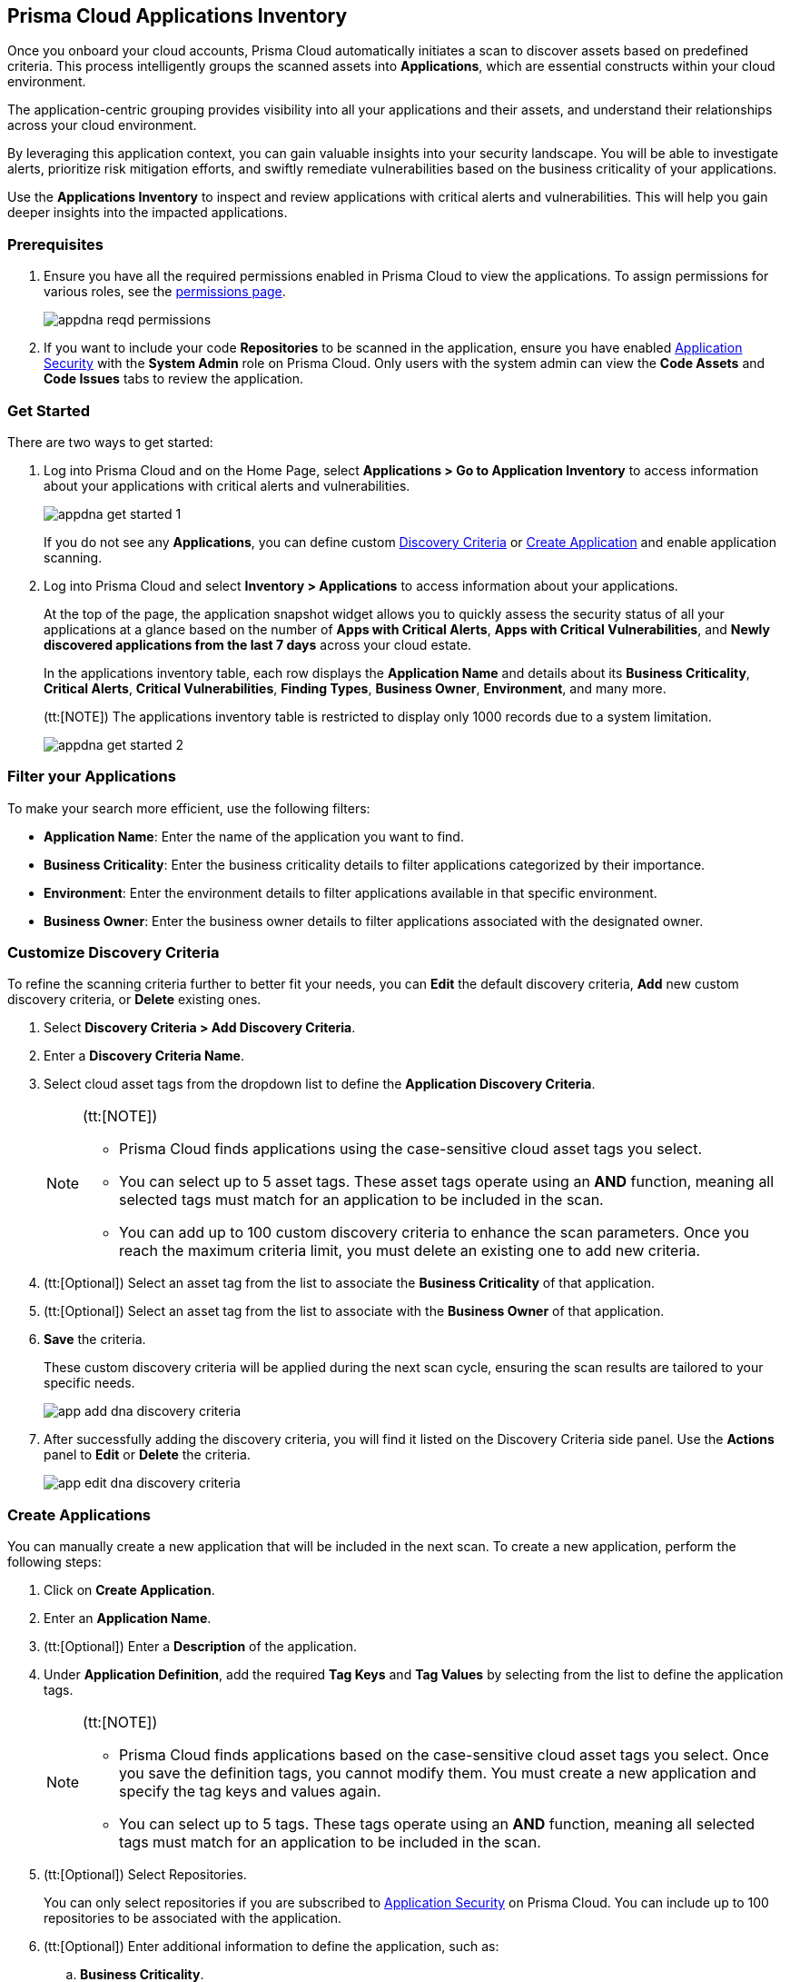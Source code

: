 == Prisma Cloud Applications Inventory

Once you onboard your cloud accounts, Prisma Cloud automatically initiates a scan to discover assets based on predefined criteria. This process intelligently groups the scanned assets into *Applications*, which are essential constructs within your cloud environment.

The application-centric grouping provides visibility into all your applications and their assets, and understand their relationships across your cloud environment.

By leveraging this application context, you can gain valuable insights into your security landscape. You will be able to investigate alerts, prioritize risk mitigation efforts, and swiftly remediate vulnerabilities based on the business criticality of your applications. 

Use the *Applications Inventory* to inspect and review applications with critical alerts and vulnerabilities. This will help you gain deeper insights into the impacted applications.


[#app-inventory-prereq]
=== Prerequisites

. Ensure you have all the required permissions enabled in Prisma Cloud to view the applications. To assign permissions for various roles, see the xref:../administration/prisma-cloud-admin-permissions.adoc[permissions page].
+
image::cloud-and-software-inventory/appdna-reqd-permissions.png[]

. If you want to include your code *Repositories* to be scanned in the application, ensure you have enabled xref:../application-security/get-started/enable-application-security.adoc[Application Security] with the *System Admin* role on Prisma Cloud. Only users with the system admin can view the *Code Assets* and *Code Issues* tabs to review the application. 

//[.task]
[appinventory-get-started]
=== Get Started

There are two ways to get started:

//[.procedure]

. Log into Prisma Cloud and on the Home Page, select *Applications > Go to Application Inventory* to access information about your applications with critical alerts and vulnerabilities.
+
image::cloud-and-software-inventory/appdna-get-started-1.png[]
+
If you do not see any *Applications*, you can define custom xref:../cloud-and-software-inventory/applications-inventory.adoc#appdna-discovery-criteria[Discovery Criteria] or xref:../cloud-and-software-inventory/applications-inventory.adoc#appdna-create-apps[Create Application] and enable application scanning.

. Log into Prisma Cloud and select *Inventory > Applications* to access information about your applications. 
+
At the top of the page, the application snapshot widget allows you to quickly assess the security status of all your applications at a glance based on the number of *Apps with Critical Alerts*, *Apps with Critical Vulnerabilities*, and *Newly discovered applications from the last 7 days* across your cloud estate.
+
In the applications inventory table, each row displays the *Application Name* and details about its *Business Criticality*, *Critical Alerts*, *Critical Vulnerabilities*, *Finding Types*, *Business Owner*, *Environment*, and many more.
+
(tt:[NOTE]) The applications inventory table is restricted to display only 1000 records due to a system limitation.
+
image::cloud-and-software-inventory/appdna-get-started-2.png[]

[#filter-appdna-apps]
=== Filter your Applications

To make your search more efficient, use the following filters:

* *Application Name*: Enter the name of the application you want to find.
* *Business Criticality*: Enter the business criticality details to filter applications categorized by their importance.
* *Environment*: Enter the environment details to filter applications available in that specific environment.
* *Business Owner*: Enter the business owner details to filter applications associated with the designated owner.

[.task]
[#appdna-discovery-criteria]
=== Customize Discovery Criteria

To refine the scanning criteria further to better fit your needs, you can *Edit* the default discovery criteria, *Add* new custom discovery criteria, or *Delete* existing ones.

[.procedure]

. Select *Discovery Criteria > Add Discovery Criteria*.

. Enter a *Discovery Criteria Name*.

. Select cloud asset tags from the dropdown list to define the *Application Discovery Criteria*.
+
[NOTE]
====
(tt:[NOTE])

* Prisma Cloud finds applications using the case-sensitive cloud asset tags you select.

* You can select up to 5 asset tags. These asset tags operate using an *AND* function, meaning all selected tags must match for an application to be included in the scan.

* You can add up to 100 custom discovery criteria to enhance the scan parameters. Once you reach the maximum criteria limit, you must delete an existing one to add new criteria.
====

. (tt:[Optional]) Select an asset tag from the list to associate the *Business Criticality* of that application.

. (tt:[Optional]) Select an asset tag from the list to associate with the *Business Owner* of that application.

. *Save* the criteria.
+
These custom discovery criteria will be applied during the next scan cycle, ensuring the scan results are tailored to your specific needs.
+
image::cloud-and-software-inventory/app-add-dna-discovery-criteria.png[]

. After successfully adding the discovery criteria, you will find it listed on the Discovery Criteria side panel. Use the *Actions* panel to *Edit* or *Delete* the criteria. 
+
image::cloud-and-software-inventory/app-edit-dna-discovery-criteria.png[]

[.task]
[#appdna-create-apps]
=== Create Applications

You can manually create a new application that will be included in the next scan. To create a new application, perform the following steps:      

[.procedure]

. Click on *Create Application*.

. Enter an *Application Name*.

. (tt:[Optional]) Enter a *Description* of the application.

. Under *Application Definition*, add the required *Tag Keys* and *Tag Values* by selecting from the list to define the application tags.
+
[NOTE]
====
(tt:[NOTE])

* Prisma Cloud finds applications based on the case-sensitive cloud asset tags you select. Once you save the definition tags, you cannot modify them. You must create a new application and specify the tag keys and values again.

* You can select up to 5 tags. These tags operate using an *AND* function, meaning all selected tags must match for an application to be included in the scan.
====

. (tt:[Optional]) Select Repositories.
+
You can only select repositories if you are subscribed to xref:../application-security/get-started/enable-application-security.adoc[Application Security] on Prisma Cloud. You can include up to 100 repositories to be associated with the application.

. (tt:[Optional]) Enter additional information to define the application, such as:
+
.. *Business Criticality*.

.. *Business Owner*.

.. *Environment* where the application is deployed.

.. *Business Unit* associated with the application.

. *Save* the custom application.
+
The newly created application will be included in the next scan, ensuring that it is monitored for risks and vulnerabilities based on your specified criteria.
+
image::cloud-and-software-inventory/app-dna-create-app.png[]

. After successfully creating the application, it is listed on the *Application Inventory* page. Use the Actions panel to *Edit* or *Delete* the application. You can also select multiple applications from the application inventory page and use *Bulk Edit* to edit all selected applications simultaneously.
+
image::cloud-and-software-inventory/app-dna-edit-create-app.png[]

[#review-appdna-apps]
=== Review your Applications

To review and inspect your scanned applications, go to the *Application Name* in the inventory table and select the link in each row to be redirected to the *Applications* view. This view allows you to deep dive into application details and explore the security context uncovered by Prisma Cloud. It provides you with a focused view of the following application details:

image::cloud-and-software-inventory/app-dna-tabs.gif[]

* *Header*

** *Application Name* is displayed at the top of the header.

** *Business Criticality* is also displayed at the top of the header.

** *Finding Types* lists the various categories of security issues associated with the assets belonging to the application.

* *Tabs*

** *Overview—* This default tab provides a comprehensive overview of the selected application, including details such as *Description*, *Criteria*, *Business Criticality*, *Business Owner*, *Business Unit*, *Alerts*, *Environments*, *Alerts*, *Vulnerabilities*, *Repositories*, and many more.

** *Alerts—* Displays alerts grouped by severity levels—*Critical*, *High*, *Medium*, *Low*, and *Informational*. You can select a severity level to view the list of impacted assets and its associated alerts. Using this information, you can correlate these alerts from an application perspective, allowing you to understand how the alert affects the application as a whole. You can also *Snooze* or *Dismiss* the alert directly from the side panel.

** *Vulnerabilities—* Displays Common Vulnerabilities and Exposures (CVE) discovered on the application, helping to identify vulnerable asset types within the application. The vulnerabilities are grouped by asset classes such as Compute.

** *Assets—* Displays the assets associated with the application, grouped by *Asset Classes* such as *Compute*, *Database*, *Storage*, *Network*, and more. You can select an asset class to access more granular information about that asset.

** *Code Assets—* Displays the *Repositories* associated with the application, allowing you to track and manage the code repositories included in the scan. To view this tab, make sure that you are subscribed to xref:../application-security/get-started/enable-application-security.adoc[Application Security] and have the *System Admin* role.

** *Code Issues—* Displays the code issues based on the repositories included in the scan, grouped according to various issues such as *IaC*, *CI/CD*, *SAST*, *SCA*, and *Secrets*. To view this tab, make sure that you are subscribed to xref:../application-security/get-started/enable-application-security.adoc[Application Security] and have the *System Admin* role.

After reviewing the application, you can take appropriate action to better manage your applications and its assets.

[#download-abom]
=== Download Application Inventory

You can download the complete inventory details for a specific application in *.csv format*. To do this, locate the application in the inventory table, go to the *Actions* panel, and select *Download ABOM* (Application Bill of Materials), which will generate and download a .zip file containing separate .csv files for metadata, alerts, assets, and vulnerabilities related to that application.

Additionally, you can also download *.csv files* directly from the *Alerts*, *Vulnerabilities*, and *Assets* tabs in the *Applications* View side panel. This allows you to extract detailed data such as alert information, vulnerability reports, and asset details, making it easier to conduct further analysis or integrate the data into external systems for operational purposes.

image::cloud-and-software-inventory/app-dna-download-abom.gif[]

*Next Step*

Use the xref:../search-and-investigate/application-queries/application-query-attributes.adoc[Application Query Attributes] to search and investigate your applications.
